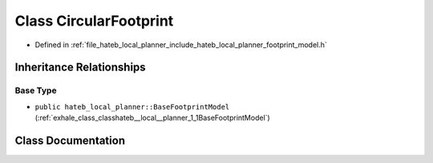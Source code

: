 .. _exhale_class_classhateb__local__planner_1_1CircularFootprint:

Class CircularFootprint
=======================

- Defined in :ref:`file_hateb_local_planner_include_hateb_local_planner_footprint_model.h`


Inheritance Relationships
-------------------------

Base Type
*********

- ``public hateb_local_planner::BaseFootprintModel`` (:ref:`exhale_class_classhateb__local__planner_1_1BaseFootprintModel`)


Class Documentation
-------------------


.. doxygenclass:: hateb_local_planner::CircularFootprint
   :project: CoHAN2.0
   :members:
   :protected-members:
   :undoc-members:
   :private-members: